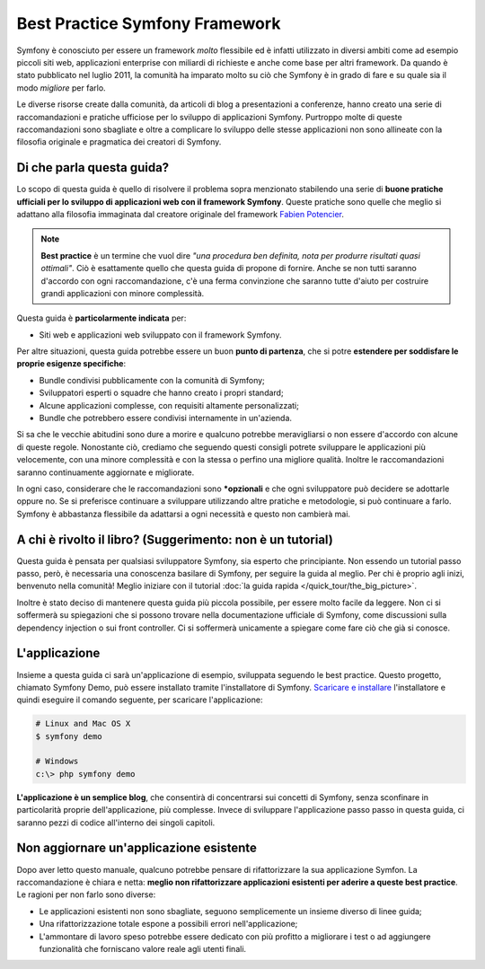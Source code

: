 .. index::
   single: Symfony Framework Best Practice

Best Practice Symfony Framework 
===============================

Symfony è conosciuto per essere un framework *molto* flessibile ed è infatti utilizzato
in diversi ambiti come ad esempio piccoli siti web, applicazioni enterprise con miliardi di richieste
e anche come base per altri framework. Da quando è stato pubblicato nel luglio 2011,
la comunità ha imparato molto su ciò che Symfony è in grado di fare e su quale sia il modo *migliore* per farlo.

Le diverse risorse create dalla comunità, da articoli di blog a presentazioni a conferenze, hanno creato
una serie di raccomandazioni e pratiche ufficiose per lo sviluppo di applicazioni Symfony.
Purtroppo molte di queste raccomandazioni sono sbagliate e
oltre a complicare lo sviluppo delle stesse applicazioni non sono allineate con la filosofia
originale e pragmatica dei creatori di Symfony.

Di che parla questa guida?
--------------------------

Lo scopo di questa guida è quello di risolvere il problema sopra menzionato stabilendo una serie di
**buone pratiche ufficiali per lo sviluppo di applicazioni web con il framework Symfony**.
Queste pratiche sono quelle che meglio si adattano alla filosofia immaginata dal creatore originale del framework
`Fabien Potencier`_.

.. note::

    **Best practice** è un termine che vuol dire *"una procedura ben definita, nota per
    produrre risultati quasi ottimali"*. Ciò è esattamente quello che questa guida di propone
    di fornire. Anche se non tutti saranno d'accordo con ogni raccomandazione, c'è una ferma
    convinzione che saranno tutte d'aiuto per costruire grandi applicazioni con minore complessità.

Questa guida è **particolarmente indicata** per:

* Siti web e applicazioni web sviluppato con il framework Symfony.

Per altre situazioni, questa guida potrebbe essere un buon **punto di partenza**, che si
potre **estendere per soddisfare le proprie esigenze specifiche**:

* Bundle condivisi pubblicamente con la comunità di Symfony;
* Sviluppatori esperti o squadre che hanno creato i propri standard;
* Alcune applicazioni complesse, con requisiti altamente personalizzati;
* Bundle che potrebbero essere condivisi internamente in un'azienda.

Si sa che le vecchie abitudini sono dure a morire e qualcuno potrebbe meravigliarsi o non essere
d'accordo con alcune di queste regole. Nonostante ciò, crediamo che seguendo questi consigli potrete
sviluppare le applicazioni più velocemente, con una minore complessità e con la stessa o perfino una
migliore qualità. Inoltre le raccomandazioni saranno continuamente aggiornate e migliorate.

In ogni caso, considerare che le raccomandazioni sono ***opzionali** e che ogni sviluppatore
può decidere se adottarle oppure no. Se si preferisce continuare a sviluppare utilizzando
altre pratiche e metodologie, si può continuare a farlo.
Symfony è abbastanza flessibile da adattarsi a ogni necessità e questo non
cambierà mai.

A chi è rivolto il libro? (Suggerimento: non è un tutorial)
-----------------------------------------------------------

Questa guida è pensata per qualsiasi sviluppatore Symfony, sia esperto che principiante.
Non essendo un tutorial passo passo, però, è necessaria una conoscenza basilare di
Symfony, per seguire la guida al meglio. Per chi è proprio agli inizi, benvenuto nella comunità!
Meglio iniziare con il tutorial :doc:`la guida rapida </quick_tour/the_big_picture>`. 

Inoltre è stato deciso di mantenere questa guida più piccola possibile, per essere molto facile da leggere.
Non ci si soffermerà su spiegazioni che si possono trovare nella documentazione ufficiale di Symfony,
come discussioni sulla dependency injection o sui front controller. Ci si soffermerà unicamente
a spiegare come fare ciò che già si conosce.

L'applicazione
--------------

Insieme a questa guida ci sarà un'applicazione di esempio, sviluppata seguendo le
best practice. Questo progetto, chiamato Symfony Demo, può essere installato
tramite l'installatore di Symfony. `Scaricare e installare`_ l'installatore
e quindi eseguire il comando seguente, per scaricare l'applicazione:

.. code-block:: bash

    # Linux and Mac OS X
    $ symfony demo

    # Windows
    c:\> php symfony demo

**L'applicazione è un semplice blog**, che consentirà di concentrarsi sui
concetti di Symfony, senza sconfinare in particolarità proprie dell'applicazione,
più complesse. Invece di sviluppare l'applicazione passo passo in 
questa guida, ci saranno pezzi di codice all'interno dei singoli capitoli.

Non aggiornare un'applicazione esistente
----------------------------------------

Dopo aver letto questo manuale, qualcuno potrebbe pensare di rifattorizzare la
sua applicazione Symfon. La raccomandazione è chiara e netta: **meglio
non rifattorizzare applicazioni esistenti per aderire a queste best
practice**. Le ragioni per non farlo sono diverse:

* Le applicazioni esistenti non sono sbagliate, seguono semplicemente un insieme diverso
  di linee guida;
* Una rifattorizzazione totale espone a possibili errori
  nell'applicazione;
* L'ammontare di lavoro speso potrebbe essere dedicato con più profitto a migliorare
  i test o ad aggiungere funzionalità che forniscano valore reale agli utenti finali.

.. _`Fabien Potencier`: https://connect.sensiolabs.com/profile/fabpot
.. _`Scaricare e installare`: http://symfony.com/download
